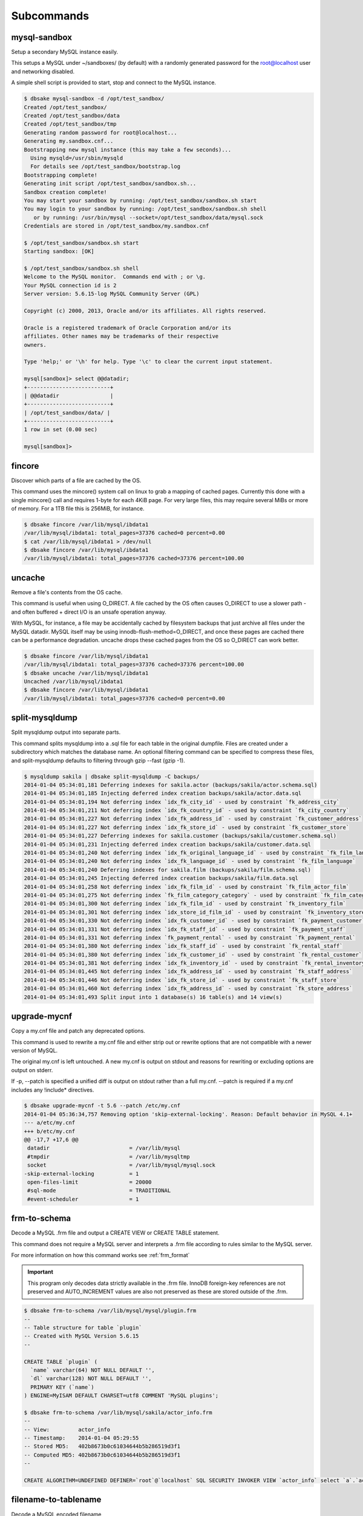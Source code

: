 Subcommands
-----------

mysql-sandbox
~~~~~~~~~~~~~

Setup a secondary MySQL instance easily.

This setups a MySQL under ~/sandboxes/ (by default) with a
randomly generated password for the root@localhost user
and networking disabled.

A simple shell script is provided to start, stop and connect
to the MySQL instance.

.. code-block:: bash

   $ dbsake mysql-sandbox -d /opt/test_sandbox/
   Created /opt/test_sandbox/
   Created /opt/test_sandbox/data
   Created /opt/test_sandbox/tmp
   Generating random password for root@localhost...
   Generating my.sandbox.cnf...
   Bootstrapping new mysql instance (this may take a few seconds)...
     Using mysqld=/usr/sbin/mysqld
     For details see /opt/test_sandbox/bootstrap.log
   Bootstrapping complete!
   Generating init script /opt/test_sandbox/sandbox.sh...
   Sandbox creation complete!
   You may start your sandbox by running: /opt/test_sandbox/sandbox.sh start
   You may login to your sandbox by running: /opt/test_sandbox/sandbox.sh shell
      or by running: /usr/bin/mysql --socket=/opt/test_sandbox/data/mysql.sock
   Credentials are stored in /opt/test_sandbox/my.sandbox.cnf

   $ /opt/test_sandbox/sandbox.sh start
   Starting sandbox: [OK]

   $ /opt/test_sandbox/sandbox.sh shell
   Welcome to the MySQL monitor.  Commands end with ; or \g.
   Your MySQL connection id is 2
   Server version: 5.6.15-log MySQL Community Server (GPL)
   
   Copyright (c) 2000, 2013, Oracle and/or its affiliates. All rights reserved.
   
   Oracle is a registered trademark of Oracle Corporation and/or its
   affiliates. Other names may be trademarks of their respective
   owners.
   
   Type 'help;' or '\h' for help. Type '\c' to clear the current input statement.
   
   mysql[sandbox]> select @@datadir;
   +--------------------------+
   | @@datadir                |
   +--------------------------+
   | /opt/test_sandbox/data/ |
   +--------------------------+
   1 row in set (0.00 sec)
   
   mysql[sandbox]>

.. program:: mysql-sandbox

.. option:: -d, --sandbox-directory <path>

   Specify the path under which to create the sandbox. This defaults
   to ~/sandboxes/sandbox_$(date +%Y%m%d_%H%M%S)


fincore
~~~~~~~

Discover which parts of a file are cached by the OS.

This command uses the mincore() system call on linux to grab a mapping of cached
pages.  Currently this done with a single mincore() call and requires 1-byte for
each 4KiB page.  For very large files, this may require several MiBs or more of
memory.  For a 1TB file this is 256MiB, for instance.

.. code-block:: bash

   $ dbsake fincore /var/lib/mysql/ibdata1
   /var/lib/mysql/ibdata1: total_pages=37376 cached=0 percent=0.00
   $ cat /var/lib/mysql/ibdata1 > /dev/null
   $ dbsake fincore /var/lib/mysql/ibdata1
   /var/lib/mysql/ibdata1: total_pages=37376 cached=37376 percent=100.00

.. program:: fincore

.. option:: --verbose

   Print each cached page number that is cached.

.. option:: path [path...]

   Path(s) to check for cached pages

uncache
~~~~~~~

Remove a file's contents from the OS cache.

This command is useful when using O_DIRECT.  A file cached by the OS often
causes O_DIRECT to use a slower path - and often buffered + direct I/O is
an unsafe operation anyway.

With MySQL, for instance, a file may be accidentally cached by filesystem
backups that just archive all files under the MySQL datadir.  MySQL itself
may be using innodb-flush-method=O_DIRECT, and once these pages are cached
there can be a performance degradation.  uncache drops these cached pages
from the OS so O_DIRECT can work better.

.. code-block:: bash

   $ dbsake fincore /var/lib/mysql/ibdata1
   /var/lib/mysql/ibdata1: total_pages=37376 cached=37376 percent=100.00
   $ dbsake uncache /var/lib/mysql/ibdata1
   Uncached /var/lib/mysql/ibdata1
   $ dbsake fincore /var/lib/mysql/ibdata1
   /var/lib/mysql/ibdata1: total_pages=37376 cached=0 percent=0.00

.. program:: uncache

.. option:: path [path...]

   Path(s) to remove from cache.

split-mysqldump
~~~~~~~~~~~~~~~

Split mysqldump output into separate parts.

This command splits mysqldump into a .sql file for each table in the original 
dumpfile.   Files are created under a subdirectory which matches the database
name.  An optional filtering command can be specified to compress these files,
and split-mysqldump defaults to filtering through gzip --fast (gzip -1).

.. code-block:: bash

   $ mysqldump sakila | dbsake split-mysqldump -C backups/
   2014-01-04 05:34:01,181 Deferring indexes for sakila.actor (backups/sakila/actor.schema.sql)
   2014-01-04 05:34:01,185 Injecting deferred index creation backups/sakila/actor.data.sql
   2014-01-04 05:34:01,194 Not deferring index `idx_fk_city_id` - used by constraint `fk_address_city`
   2014-01-04 05:34:01,211 Not deferring index `idx_fk_country_id` - used by constraint `fk_city_country`
   2014-01-04 05:34:01,227 Not deferring index `idx_fk_address_id` - used by constraint `fk_customer_address`
   2014-01-04 05:34:01,227 Not deferring index `idx_fk_store_id` - used by constraint `fk_customer_store`
   2014-01-04 05:34:01,227 Deferring indexes for sakila.customer (backups/sakila/customer.schema.sql)
   2014-01-04 05:34:01,231 Injecting deferred index creation backups/sakila/customer.data.sql
   2014-01-04 05:34:01,240 Not deferring index `idx_fk_original_language_id` - used by constraint `fk_film_language_original`
   2014-01-04 05:34:01,240 Not deferring index `idx_fk_language_id` - used by constraint `fk_film_language`
   2014-01-04 05:34:01,240 Deferring indexes for sakila.film (backups/sakila/film.schema.sql)
   2014-01-04 05:34:01,245 Injecting deferred index creation backups/sakila/film.data.sql
   2014-01-04 05:34:01,258 Not deferring index `idx_fk_film_id` - used by constraint `fk_film_actor_film`
   2014-01-04 05:34:01,275 Not deferring index `fk_film_category_category` - used by constraint `fk_film_category_category`
   2014-01-04 05:34:01,300 Not deferring index `idx_fk_film_id` - used by constraint `fk_inventory_film`
   2014-01-04 05:34:01,301 Not deferring index `idx_store_id_film_id` - used by constraint `fk_inventory_store`
   2014-01-04 05:34:01,330 Not deferring index `idx_fk_customer_id` - used by constraint `fk_payment_customer`
   2014-01-04 05:34:01,331 Not deferring index `idx_fk_staff_id` - used by constraint `fk_payment_staff`
   2014-01-04 05:34:01,331 Not deferring index `fk_payment_rental` - used by constraint `fk_payment_rental`
   2014-01-04 05:34:01,380 Not deferring index `idx_fk_staff_id` - used by constraint `fk_rental_staff`
   2014-01-04 05:34:01,380 Not deferring index `idx_fk_customer_id` - used by constraint `fk_rental_customer`
   2014-01-04 05:34:01,381 Not deferring index `idx_fk_inventory_id` - used by constraint `fk_rental_inventory`
   2014-01-04 05:34:01,445 Not deferring index `idx_fk_address_id` - used by constraint `fk_staff_address`
   2014-01-04 05:34:01,446 Not deferring index `idx_fk_store_id` - used by constraint `fk_staff_store`
   2014-01-04 05:34:01,460 Not deferring index `idx_fk_address_id` - used by constraint `fk_store_address`
   2014-01-04 05:34:01,493 Split input into 1 database(s) 16 table(s) and 14 view(s)

.. program:: split-mysqldump

.. option:: -t <version>, --target <version>

   Which version of MySQL the output files should be targetted to.
   This option toggles whether split-mysqldump defers index creation
   until after the data is loaded (5.5+) or whether to defer foreign-key
   creation (5.6+).

   Valid values: 5.1, 5.5, 5.6

.. option:: -C <path>, --directory <path>

   Where split-mysqldump should create output files.
   split-mysqldump will create this path if it does not already exist.
   Defaults to '.' - the current working directory.

.. option:: -f <command>, --filter-command <command>

   Filter output files through this command.
   split-mysqldump will detect most compression commands
   and set an appropriate suffix on its output files. E.g.
   -f gzip results in a .gz suffix, -f "bzip -9" results in
   .bz2 suffix, etc.

   Defaults to "gzip -1"

.. option:: --regex <pattern>

   Matches tables and views against the provided regex.
   Any object that doesn't match the regex is skipped.
   Defaults to matching all objects.

upgrade-mycnf
~~~~~~~~~~~~~

Copy a my.cnf file and patch any deprecated options.

This command is used to rewrite a my.cnf file and either strip out or rewrite
options that are not compatible with a newer version of MySQL.

The original my.cnf is left untouched.  A new my.cnf is output on stdout and
reasons for rewriting or excluding options are output on stderr.  

If -p, --patch is specified a unified diff is output on stdout rather than
a full my.cnf.  --patch is required if a my.cnf includes any !include*
directives.

.. code-block:: bash

   $ dbsake upgrade-mycnf -t 5.6 --patch /etc/my.cnf
   2014-01-04 05:36:34,757 Removing option 'skip-external-locking'. Reason: Default behavior in MySQL 4.1+
   --- a/etc/my.cnf
   +++ b/etc/my.cnf
   @@ -17,7 +17,6 @@
    datadir                         = /var/lib/mysql
    #tmpdir                         = /var/lib/mysqltmp
    socket                          = /var/lib/mysql/mysql.sock
   -skip-external-locking           = 1
    open-files-limit                = 20000
    #sql-mode                       = TRADITIONAL
    #event-scheduler                = 1
    

.. program:: upgrade-mycnf

.. option:: -c <config>, --config <config>

   Specify which my.cnf file to process
   Defaults to /etc/my.cnf

.. option:: -t <version>, --target <version>

   Specify which version of MySQL to target.
   This controls which options are rewritten based on the deprecated options in
   the target MySQL version.
   Defaults to 5.5

.. option:: -p, --patch

   Specify the output should be a unified diff rather than a full my.cnf.
   Defaults to outputting a full my.cnf if this option is not specified.

.. _frm-to-schema:

frm-to-schema
~~~~~~~~~~~~~

Decode a MySQL .frm file and output a CREATE VIEW or CREATE TABLE statement.

This command does not require a MySQL server and interprets a .frm file
according to rules similar to the MySQL server.

For more information on how this command works see :ref:`frm_format`

.. important::
   This program only decodes data strictly available in the .frm file.
   InnoDB foreign-key references are not preserved and AUTO_INCREMENT values
   are also not preserved as these are stored outside of the .frm.


.. code-block:: bash


   $ dbsake frm-to-schema /var/lib/mysql/mysql/plugin.frm
   --
   -- Table structure for table `plugin`
   -- Created with MySQL Version 5.6.15
   --
   
   CREATE TABLE `plugin` (
     `name` varchar(64) NOT NULL DEFAULT '',
     `dl` varchar(128) NOT NULL DEFAULT '',
     PRIMARY KEY (`name`)
   ) ENGINE=MyISAM DEFAULT CHARSET=utf8 COMMENT 'MySQL plugins';

   $ dbsake frm-to-schema /var/lib/mysql/sakila/actor_info.frm
   --
   -- View:         actor_info
   -- Timestamp:    2014-01-04 05:29:55
   -- Stored MD5:   402b8673b0c61034644b5b286519d3f1
   -- Computed MD5: 402b8673b0c61034644b5b286519d3f1
   --
   
   CREATE ALGORITHM=UNDEFINED DEFINER=`root`@`localhost` SQL SECURITY INVOKER VIEW `actor_info` select `a`.`actor_id` AS `actor_id`,`a`.`first_name` AS `first_name`,`a`.`last_name` AS `last_name`,group_concat(distinct concat(`c`.`name`,': ',(select group_concat(`f`.`title` order by `f`.`title` ASC separator ', ') from ((`sakila`.`film` `f` join `sakila`.`film_category` `fc` on((`f`.`film_id` = `fc`.`film_id`))) join `sakila`.`film_actor` `fa` on((`f`.`film_id` = `fa`.`film_id`))) where ((`fc`.`category_id` = `c`.`category_id`) and (`fa`.`actor_id` = `a`.`actor_id`)))) order by `c`.`name` ASC separator '; ') AS `film_info` from (((`sakila`.`actor` `a` left join `sakila`.`film_actor` `fa` on((`a`.`actor_id` = `fa`.`actor_id`))) left join `sakila`.`film_category` `fc` on((`fa`.`film_id` = `fc`.`film_id`))) left join `sakila`.`category` `c` on((`fc`.`category_id` = `c`.`category_id`))) group by `a`.`actor_id`,`a`.`first_name`,`a`.`last_name`;


.. program:: frm-to-schema

.. option:: --replace

   Output view as CREATE OR REPLACE so that running the DDL against MySQL will
   overwrite a view.

.. option:: --raw-types

   Add comment to base tables noting the underlying mysql type code
   as MYSQL_TYPE_<name>.

.. option:: path [path...]

   Specify the .frm files to generate a CREATE TABLE command from.

.. versionadded:: 1.0.2
   Support for indexes with a prefix length in binary .frm files; e.g. KEY (blob_value(255))

.. versionchanged:: 1.0.2
   Views are parsed from .frm files rather than skipped.

.. versionchanged:: 1.0.2
   Raw MySQL types are no longer added as comments unless the --raw-types
   option is specified.

.. versionchanged:: 1.0.2
   A -- Table structure for table \`<name>\` comment is added before each table

.. versionadded:: 1.0.2
   The :option:`frm-to-schema --raw-types` option

.. versionadded:: 1.0.2
   The :option:`frm-to-schema --replace` option

filename-to-tablename
~~~~~~~~~~~~~~~~~~~~~

Decode a MySQL encoded filename

As of MySQL 5.1, tablenames with special characters are encoded with a custom
"filename" encoding.  This command reverses that process to output the original
tablename.

.. code-block:: bash

   $ dbsake filename-to-tablename $(basename /var/lib/mysql/test/foo@002ebar.frm .frm)
   foo.bar

.. program:: filename-to-tablename

.. option:: path [path...]

   Specify a filename to convert to plain unicode

tablename-to-filename
~~~~~~~~~~~~~~~~~~~~~

Encode a MySQL tablename with the MySQL filename encoding

This is the opposite of filename-to-tablename, where it takes a normal
tablename and converts it using MySQL's filename encoding.

.. code-block:: bash

   $ dbsake tablename-to-filename foo.bar
   foo@002ebar

.. program:: tablename-to-filename

.. option:: path [path...]

   Specify a tablename to convert to an encoded filename

import-frm
~~~~~~~~~~

Takes a source binary .frm and converts it to a MyISAM .frm

.. danger::
   This command is experimental.  The resulting .frm may crash the MySQL server
   in some cases, particularly if converting very old .frms.

This command is intended to essentially import a binary .frm to maintain its
original column definitions which might be lost with a normal CREATE TABLE, or
in cases where the .frm is otherwise not readable by MySQL with its current
storage engine.

This is essentially equivalent to running the MySQL DDL command:

CREATE TABLE mytable LIKE source_table;
ALTER TABLE mytable ENGINE = MYISAM, REMOVE PARTITIONING;

.. program:: import-frm

.. option:: source destination

   import an existing .frm as a MyISAM table to the path specified by destination

read-ib-binlog
~~~~~~~~~~~~~~

Read the binary log coordinates from an innodb shared tablespace

If binary logging is enabled, InnoDB transactionally records the binary log
coordinates relative to InnoDB transactions.  This is stored in the system
header page of the first InnoDB shared tablespace (e.g. /var/lib/mysql/ibdata1
with a standard MySQL configuration).  This command reads the filename and
position of the log coordinates and outputs a friendly CHANGE MASTER command.

.. code-block:: bash

   $ dbsake read-ib-binlog /var/lib/mysql/ibdata1
   CHANGE MASTER TO MASTER_LOG_FILE='mysqld-bin.000003', MASTER_LOG_POS=644905653;


.. program:: read-ib-binlog

.. option:: path

   Specify the path to a shared InnoDB tablespace (e.g. /var/lib/mysql/ibdata1)
   Binary log information will be read from this file.

